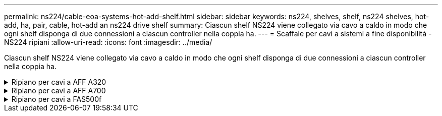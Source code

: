---
permalink: ns224/cable-eoa-systems-hot-add-shelf.html 
sidebar: sidebar 
keywords: ns224, shelves, shelf, ns224 shelves, hot-add, ha, pair, cable, hot-add an ns224 drive shelf 
summary: Ciascun shelf NS224 viene collegato via cavo a caldo in modo che ogni shelf disponga di due connessioni a ciascun controller nella coppia ha. 
---
= Scaffale per cavi a sistemi a fine disponibilità - NS224 ripiani
:allow-uri-read: 
:icons: font
:imagesdir: ../media/


[role="lead"]
Ciascun shelf NS224 viene collegato via cavo a caldo in modo che ogni shelf disponga di due connessioni a ciascun controller nella coppia ha.

.Ripiano per cavi a AFF A320
[%collapsible]
====
Puoi aggiungere a caldo un secondo shelf a una coppia ha esistente quando è necessario storage aggiuntivo.

.Prima di iniziare
* È necessario aver esaminato il link:requirements-hot-add-shelf.html["requisiti e best practice aggiuntivi a caldo"].
* È necessario aver completato le procedure applicabili in link:prepare-hot-add-shelf.html["Preparare l'aggiunta a caldo di uno shelf"].
* È necessario aver installato gli scaffali, acceso e impostato gli ID degli scaffali come descritto in link:prepare-hot-add-shelf.html["Installare uno shelf per un'aggiunta a caldo"].


.Fasi
. Collegare il ripiano ai controller.
+
.. Cavo NSM A porta e0a per controller A porta e0e.
.. Cavo NSM Porta A e0b alla porta controller B e0b.
.. Cavo NSM B porta e0a al controller B porta e0e.
.. Cavo NSM B porta e0b alla porta a del controller e0b. + la seguente illustrazione mostra i cavi per lo shelf aggiunto a caldo (shelf 2):
+
image::../media/drw_ns224_a320_2shelves_direct_attached.png[Cablaggio per un AFF A320 con due shelf NS224 e tre set di porte integrate]



. Verificare che il ripiano aggiunto a caldo sia collegato correttamente utilizzando https://mysupport.netapp.com/site/tools/tool-eula/activeiq-configadvisor["Active IQ Config Advisor"^].
+
Se vengono generati errori di cablaggio, seguire le azioni correttive fornite.



.Quali sono le prossime novità?
Se l'assegnazione automatica del disco è stata disattivata durante la preparazione di questa procedura, è necessario assegnare manualmente la proprietà del disco e, se necessario, riabilitare l'assegnazione automatica del disco. Andare a link:complete-hot-add-shelf.html["Completare l'aggiunta a caldo"].

In caso contrario, la procedura di aggiunta a caldo dello shelf è terminata.

====
.Ripiano per cavi a AFF A700
[%collapsible]
====
La modalità di cavo di uno shelf NS224 a una coppia ha AFF A700 dipende dal numero di shelf che si stanno aggiungendo a caldo e dal numero di set di porte compatibili RoCE (uno o due) che si stanno utilizzando sui controller.

.Prima di iniziare
* È necessario aver esaminato il link:requirements-hot-add-shelf.html["requisiti e best practice aggiuntivi a caldo"].
* È necessario aver completato le procedure applicabili in link:prepare-hot-add-shelf.html["Preparare l'aggiunta a caldo di uno shelf"].
* È necessario aver installato gli scaffali, acceso e impostato gli ID degli scaffali come descritto in link:prepare-hot-add-shelf.html["Installare uno shelf per un'aggiunta a caldo"].
* Se stai aggiungendo a caldo lo shelf NS224 iniziale (non esiste shelf NS224 nella coppia ha), devi installare un modulo core dump (X9170A GB, SSD NVMe 1TB) in ogni controller per supportare i core dump (memorizzare i file core).
+
Vedere link:../fas9000/caching-module-and-core-dump-module-replace.html["Sostituire il modulo di caching o aggiungere/sostituire un modulo core dump -- AFF A700 e FAS9000"^].



.Fasi
. Se stai aggiungendo a caldo uno shelf utilizzando un set di porte compatibili RoCE (un modulo i/o compatibile RoCE) su ciascun controller, essendo l'unico shelf NS224 della coppia ha, completa i seguenti passaggi secondari.
+
In caso contrario, passare alla fase successiva.

+

NOTE: Questa fase presuppone che sia stato installato il modulo i/o compatibile con RoCE nello slot 3, invece dello slot 7, su ciascun controller.

+
.. Shelf di cavi NSM Porta E0a per controller A slot 3 porta a.
.. Shelf per cavi porta NSM A e0b a slot controller B 3 porta b.
.. Porta NSM B del ripiano dei cavi e0a dello slot B del controller 3 porta a.
.. Porta NSM B per shelf di cavi e0b per lo slot a del controller 3 porta b.
+
L'illustrazione seguente mostra il cablaggio per uno shelf a caldo che utilizza un modulo i/o compatibile RoCE in ciascun controller:

+
image::../media/drw_ns224_a700_1shelf.png[Cablaggio per un AFF A700 con uno shelf NS224 e un set di porte per moduli io]



. Se si aggiungono a caldo uno o due shelf utilizzando due set di porte compatibili con RoCE (due moduli i/o compatibili RoCE) in ciascun controller, completare la relativa procedura secondaria.
+
[cols="1,3"]
|===
| Shelf | Cablaggio 


 a| 
Ripiano 1
 a| 

NOTE: Questi passaggi secondari presuppongono che si stia iniziando il cablaggio collegando la porta dello shelf e0a al modulo i/o compatibile con RoCE nello slot 3, invece dello slot 7.

.. Cavo NSM A port e0a per controller A slot 3 port a.
.. Cavo NSM Porta A e0b a slot controller B porta b.
.. Cavo NSM B porta e0a per lo slot B del controller 3 porta a.
.. Cavo NSM B port e0b to controller A slot 7 port b.
.. Se si sta aggiungendo a caldo un secondo shelf, completare i passaggi secondari "`Shelf 2`"; in caso contrario, passare al punto 3.




 a| 
Shelf 2
 a| 

NOTE: Questi passaggi secondari presuppongono che si stia iniziando il cablaggio collegando la porta dello shelf e0a al modulo i/o compatibile con RoCE nello slot 7, invece dello slot 3 (che è correlato ai passaggi secondari del cablaggio per lo shelf 1).

.. Cavo NSM A port e0a per controller A slot 7 port a.
.. Cavo NSM Porta A e0b a slot controller B porta 3 b.
.. Cavo NSM porta B e0a per lo slot B del controller 7 porta a.
.. Cavo NSM B port e0b to controller A slot 3 port b.
.. Passare alla fase 3.


|===
+
La seguente illustrazione mostra i cavi per il primo e il secondo shelf aggiunto a caldo:

+
image::../media/drw_ns224_a700_2shelves.png[Cablaggio per un AFF A700 con due shelf NS224 e due set di porte per moduli io]

. Verificare che il ripiano aggiunto a caldo sia collegato correttamente utilizzando https://mysupport.netapp.com/site/tools/tool-eula/activeiq-configadvisor["Active IQ Config Advisor"^].
+
Se vengono generati errori di cablaggio, seguire le azioni correttive fornite.



.Quali sono le prossime novità?
Se l'assegnazione automatica del disco è stata disattivata durante la preparazione di questa procedura, è necessario assegnare manualmente la proprietà del disco e, se necessario, riabilitare l'assegnazione automatica del disco. Andare a link:complete-hot-add-shelf.html["Completare l'aggiunta a caldo"].

In caso contrario, la procedura di aggiunta a caldo dello shelf è terminata.

====
.Ripiano per cavi a FAS500f
[%collapsible]
====
Quando è necessario storage aggiuntivo, puoi aggiungere a caldo uno shelf NS224 a una coppia ha FAS500f.

.Prima di iniziare
* È necessario aver esaminato il link:requirements-hot-add-shelf.html["requisiti e best practice aggiuntivi a caldo"].
* È necessario aver completato le procedure applicabili in link:prepare-hot-add-shelf.html["Preparare l'aggiunta a caldo di uno shelf"].
* È necessario aver installato gli scaffali, acceso e impostato gli ID degli scaffali come descritto in link:prepare-hot-add-shelf.html["Installare uno shelf per un'aggiunta a caldo"].


.A proposito di questa attività
Vista dal retro dello chassis della piattaforma, la porta della scheda compatibile con RoCE a sinistra è la porta "a" (e1a) e la porta a destra è la porta "b" (e1b).

.Fasi
. Cablare i collegamenti dello shelf:
+
.. Shelf di cavi NSM Porta A e0a per controller Slot A porta a (e1a).
.. Porta NSM A del ripiano per cavi e0b allo slot controller B 1 porta b (e1b).
.. Porta NSM B dello shelf per cavi e0a allo slot controller B 1 porta a (e1a).
.. Porta NSM B del ripiano per cavi e0b allo slot a del controller 1 porta b (e1b). + la seguente illustrazione mostra il cablaggio dello shelf una volta completato.
+
image::../media/drw_ns224_a250_c250_f500f_1shelf_ieops-1824.svg[Cablaggio per FAS500f AFF A250 o AFF C250 con uno shelf NS224 e un set di porte]



. Verificare che il ripiano aggiunto a caldo sia collegato correttamente utilizzando https://mysupport.netapp.com/site/tools/tool-eula/activeiq-configadvisor["Active IQ Config Advisor"^].
+
Se vengono generati errori di cablaggio, seguire le azioni correttive fornite.



.Quali sono le prossime novità?
Se l'assegnazione automatica del disco è stata disattivata durante la preparazione di questa procedura, è necessario assegnare manualmente la proprietà del disco e, se necessario, riabilitare l'assegnazione automatica del disco. Andare a link:complete-hot-add-shelf.html["Completare l'aggiunta a caldo"].

In caso contrario, la procedura di aggiunta a caldo dello shelf è terminata.

====